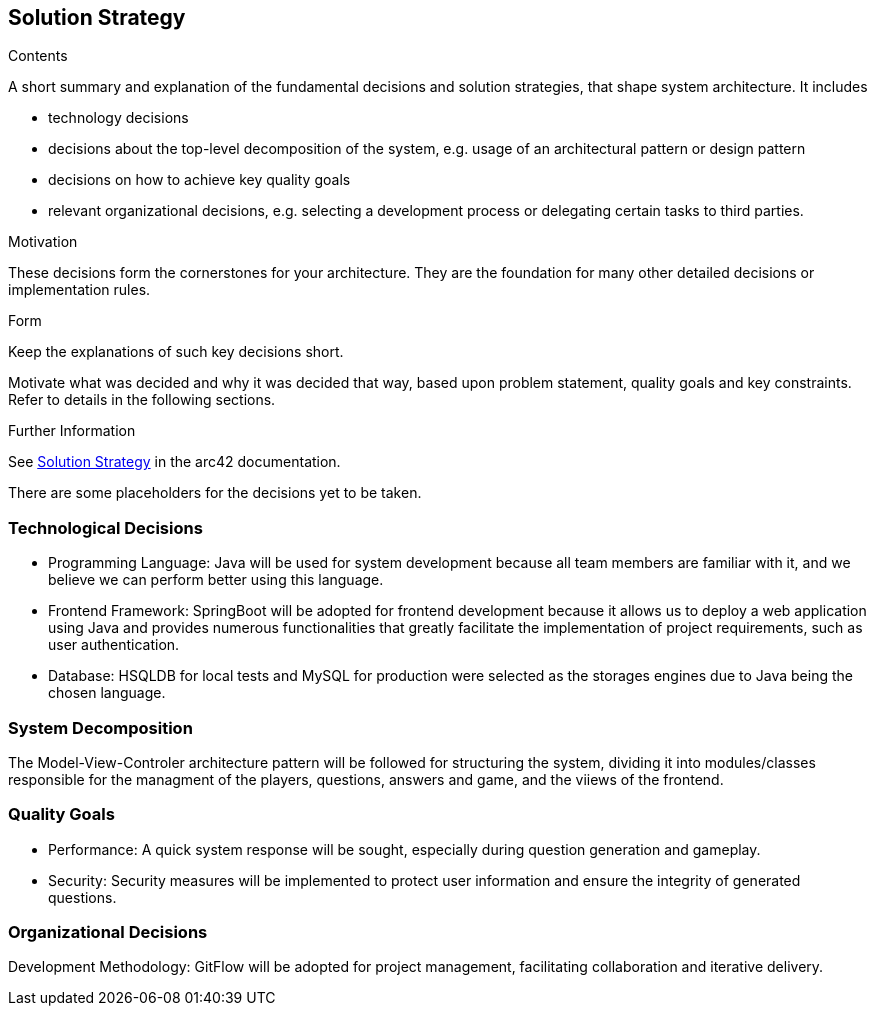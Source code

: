 ifndef::imagesdir[:imagesdir: ../images]

[[section-solution-strategy]]
== Solution Strategy


[role="arc42help"]
****
.Contents
A short summary and explanation of the fundamental decisions and solution strategies, that shape system architecture. It includes

* technology decisions
* decisions about the top-level decomposition of the system, e.g. usage of an architectural pattern or design pattern
* decisions on how to achieve key quality goals
* relevant organizational decisions, e.g. selecting a development process or delegating certain tasks to third parties.

.Motivation
These decisions form the cornerstones for your architecture. They are the foundation for many other detailed decisions or implementation rules.

.Form
Keep the explanations of such key decisions short.

Motivate what was decided and why it was decided that way,
based upon problem statement, quality goals and key constraints.
Refer to details in the following sections.


.Further Information

See https://docs.arc42.org/section-4/[Solution Strategy] in the arc42 documentation.

****

There are some placeholders for the decisions yet to be taken.

=== Technological Decisions
* Programming Language: Java will be used for system development because all team members are familiar with it, and we believe we can perform better using this language.
* Frontend Framework: SpringBoot will be adopted for frontend development because it allows us to deploy a web application using Java and provides numerous functionalities that greatly facilitate the implementation of project requirements, such as user authentication.
* Database: HSQLDB for local tests and MySQL for production were selected as the storages engines due to Java being the chosen language.

=== System Decomposition
The Model-View-Controler architecture pattern will be followed for structuring the system, dividing it into modules/classes responsible for the managment of the players, questions, answers and game, and the viiews of the frontend.

=== Quality Goals
* Performance: A quick system response will be sought, especially during question generation and gameplay.
* Security: Security measures will be implemented to protect user information and ensure the integrity of generated questions.

=== Organizational Decisions
Development Methodology: GitFlow will be adopted for project management, facilitating collaboration and iterative delivery.